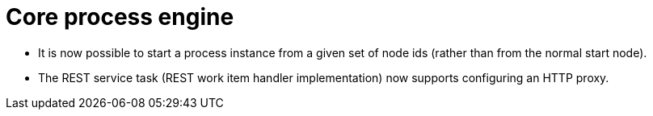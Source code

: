 [id='stunner-data-objects-741']

= Core process engine

* It is now possible to start a process instance from a given set of node ids (rather than from the normal start node).
* The REST service task (REST work item handler implementation) now supports configuring an HTTP proxy.